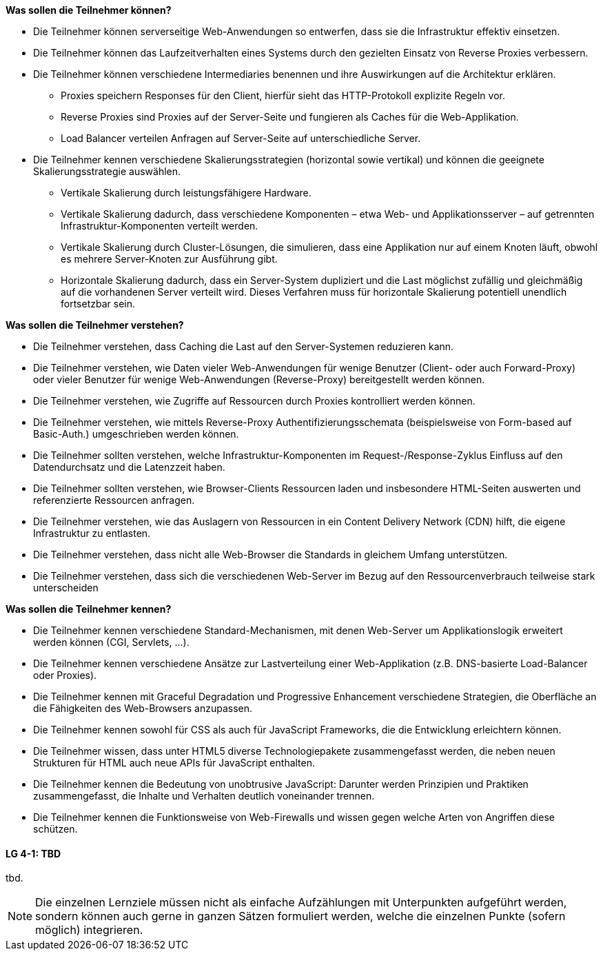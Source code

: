 // tag::DE[]
[[LZ-4-1]]
//==== LZ 4-1: Dies ist das erste Lernziel in Kapitel 4, das mit xyz

**Was sollen die Teilnehmer können?**

  * Die Teilnehmer können serverseitige Web-Anwendungen so entwerfen, dass sie die Infrastruktur effektiv einsetzen.
  *	Die Teilnehmer können das Laufzeitverhalten eines Systems durch den gezielten Einsatz von Reverse Proxies verbessern.
  * Die Teilnehmer können verschiedene Intermediaries benennen und ihre Auswirkungen auf die Architektur erklären.
    ** Proxies speichern Responses für den Client, hierfür sieht das HTTP-Protokoll explizite Regeln vor.
    ** Reverse Proxies sind Proxies auf der Server-Seite und fungieren als Caches für die Web-Applikation.
    ** Load Balancer verteilen Anfragen auf Server-Seite auf unterschiedliche Server.
  * Die Teilnehmer kennen verschiedene Skalierungsstrategien (horizontal sowie vertikal) und können die geeignete Skalierungsstrategie auswählen.
    ** Vertikale Skalierung durch leistungsfähigere Hardware.
    ** Vertikale Skalierung dadurch, dass verschiedene Komponenten – etwa Web- und Applikationsserver – auf getrennten Infrastruktur-Komponenten verteilt werden.
    ** Vertikale Skalierung durch Cluster-Lösungen, die simulieren, dass eine Applikation nur auf einem Knoten läuft, obwohl es mehrere Server-Knoten zur Ausführung gibt.
    ** Horizontale Skalierung dadurch, dass ein Server-System dupliziert und die Last möglichst zufällig und gleichmäßig auf die vorhandenen Server verteilt wird. Dieses Verfahren muss für horizontale Skalierung potentiell unendlich fortsetzbar sein.

**Was sollen die Teilnehmer verstehen?**

  * Die Teilnehmer verstehen, dass Caching die Last auf den Server-Systemen reduzieren kann.
  * Die Teilnehmer verstehen, wie Daten vieler Web-Anwendungen für wenige Benutzer (Client- oder auch Forward-Proxy) oder vieler Benutzer für wenige Web-Anwendungen (Reverse-Proxy) bereitgestellt werden können.
  * Die Teilnehmer verstehen, wie Zugriffe auf Ressourcen durch Proxies kontrolliert werden können.
  * Die Teilnehmer verstehen, wie mittels Reverse-Proxy Authentifizierungsschemata (beispielsweise von Form-based auf Basic-Auth.) umgeschrieben werden können.
  * Die Teilnehmer sollten verstehen, welche Infrastruktur-Komponenten im Request-/Response-Zyklus Einfluss auf den Datendurchsatz und die Latenzzeit haben.
  * Die Teilnehmer sollten verstehen, wie Browser-Clients Ressourcen laden und insbesondere HTML-Seiten auswerten und referenzierte Ressourcen anfragen. 
  * Die Teilnehmer verstehen, wie das Auslagern von Ressourcen in ein Content Delivery Network (CDN) hilft, die eigene Infrastruktur zu entlasten.
  * Die Teilnehmer verstehen, dass nicht alle Web-Browser die Standards in gleichem Umfang unterstützen.
  * Die Teilnehmer verstehen, dass sich die verschiedenen Web-Server im Bezug auf den Ressourcenverbrauch teilweise stark unterscheiden

**Was sollen die Teilnehmer kennen?**

  * Die Teilnehmer kennen verschiedene Standard-Mechanismen, mit denen Web-Server um Applikationslogik erweitert werden können (CGI, Servlets, ...).
  * Die Teilnehmer kennen verschiedene Ansätze zur Lastverteilung einer Web-Applikation (z.B. DNS-basierte Load-Balancer oder Proxies).
  * Die Teilnehmer kennen mit Graceful Degradation und Progressive Enhancement verschiedene Strategien, die Oberfläche an die Fähigkeiten des Web-Browsers anzupassen.
  * Die Teilnehmer kennen sowohl für CSS als auch für JavaScript Frameworks, die die Entwicklung erleichtern können.
  * Die Teilnehmer wissen, dass unter HTML5 diverse Technologiepakete zusammengefasst werden, die neben neuen Strukturen für HTML auch neue APIs für JavaScript enthalten.
  * Die Teilnehmer kennen die Bedeutung von unobtrusive JavaScript: Darunter werden Prinzipien und Praktiken zusammengefasst, die Inhalte und Verhalten deutlich voneinander trennen.
  * Die Teilnehmer kennen die Funktionsweise von Web-Firewalls und wissen gegen welche Arten von Angriffen diese schützen.

// end::DE[]

// tag::EN[]
[[LG-4-1]]
==== LG 4-1: TBD
tbd.
// end::EN[]

// tag::REMARK[]
[NOTE]
====
Die einzelnen Lernziele müssen nicht als einfache Aufzählungen mit Unterpunkten aufgeführt werden, sondern können auch gerne in ganzen Sätzen formuliert werden, welche die einzelnen Punkte (sofern möglich) integrieren.
====
// end::REMARK[]
